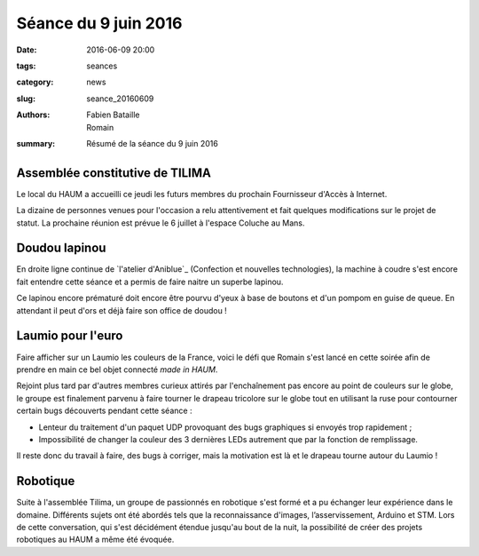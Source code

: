 =====================
Séance du 9 juin 2016
=====================

:date: 2016-06-09 20:00
:tags: seances
:category: news
:slug: seance_20160609
:authors: Fabien Bataille, Romain
:summary: Résumé de la séance du 9 juin 2016


Assemblée constitutive de TILIMA
================================

Le local du HAUM a accueilli ce jeudi les futurs membres du prochain
Fournisseur d'Accès à Internet.

La dizaine de personnes venues pour l'occasion a relu attentivement et fait
quelques modifications sur le projet de statut.  La prochaine réunion est
prévue le 6 juillet à l'espace Coluche au Mans.

Doudou lapinou
==============

En droite ligne continue de `l'atelier d'Aniblue`_ (Confection et nouvelles
technologies), la machine à coudre s'est encore fait entendre cette séance et a
permis de faire naitre un superbe lapinou.

Ce lapinou encore prématuré doit encore être pourvu d'yeux à base de boutons et
d'un pompom en guise de queue. En attendant il peut d'ors et déjà faire son
office de doudou !

.. _l'atelier Bidouillesd'Aniblue: /atelier_20160528.html

Laumio pour l'euro
==================

Faire afficher sur un Laumio les couleurs de la France, voici le défi que
Romain s'est lancé en cette soirée afin de prendre en main ce bel objet
connecté *made in HAUM*.

Rejoint plus tard par d'autres membres curieux attirés par l'enchaînement pas
encore au point de couleurs sur le globe, le groupe est finalement parvenu à
faire tourner le drapeau tricolore sur le globe tout en utilisant la ruse pour
contourner certain bugs découverts pendant cette séance :

- Lenteur du traitement d'un paquet UDP provoquant des bugs graphiques si
  envoyés trop rapidement ;
- Impossibilité de changer la couleur des 3 dernières LEDs autrement que par la
  fonction de remplissage.

Il reste donc du travail à faire, des bugs à corriger, mais la motivation est
là et le drapeau tourne autour du Laumio !

Robotique
=========

Suite à l'assemblée Tilima, un groupe de passionnés en robotique s'est formé et a pu échanger leur expérience dans le domaine. 
Différents sujets ont été abordés tels que la reconnaissance d'images, l’asservissement, Arduino et STM. Lors de cette conversation, qui s'est décidément étendue jusqu'au bout de la nuit, la possibilité de créer des projets robotiques au HAUM a même été évoquée.

